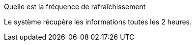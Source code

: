 [panel,primary]
.Quelle est la fréquence de rafraîchissement
--
Le système récupère les informations toutes les 2 heures.
--


